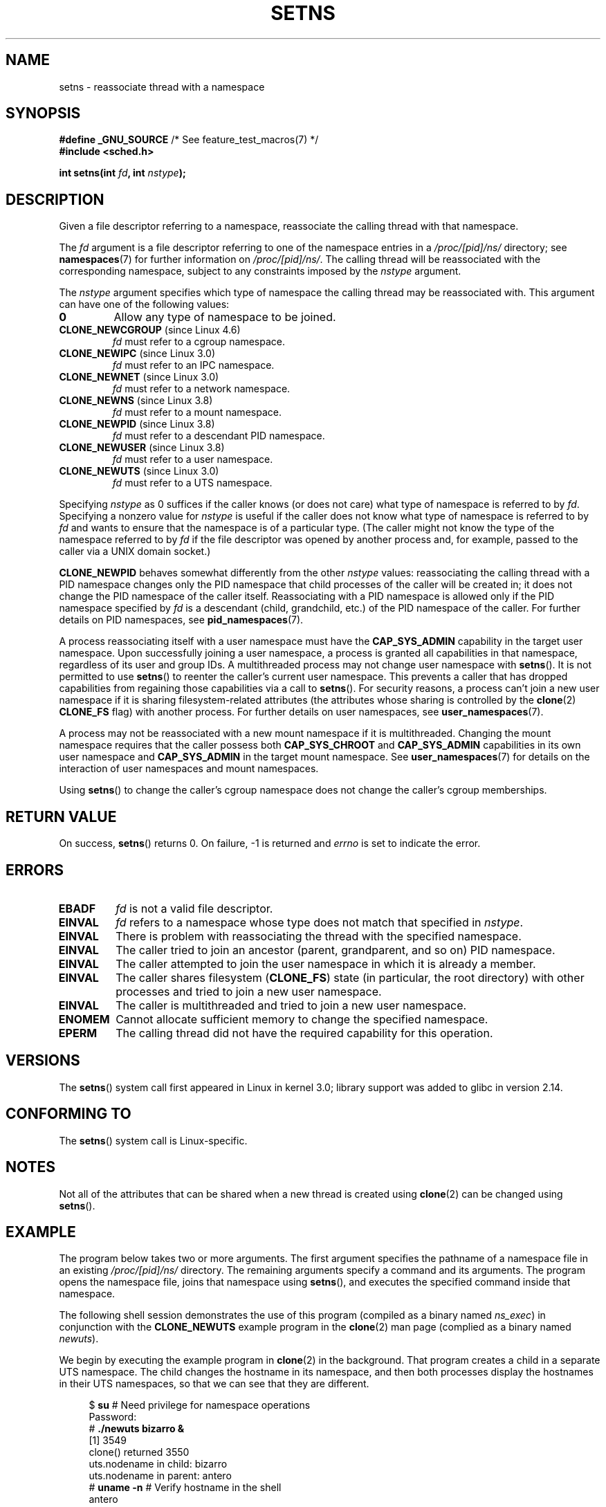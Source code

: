.\" Copyright (C) 2011, Eric Biederman <ebiederm@xmission.com>
.\" and Copyright (C) 2011, 2012, Michael Kerrisk <mtk.manpages@gamil.com>
.\"
.\" %%%LICENSE_START(GPLv2_ONELINE)
.\" Licensed under the GPLv2
.\" %%%LICENSE_END
.\"
.TH SETNS 2 2016-03-15 "Linux" "Linux Programmer's Manual"
.SH NAME
setns \- reassociate thread with a namespace
.SH SYNOPSIS
.nf
.BR "#define _GNU_SOURCE" "             /* See feature_test_macros(7) */"
.B #include <sched.h>
.sp
.BI "int setns(int " fd ", int " nstype );
.fi
.SH DESCRIPTION
Given a file descriptor referring to a namespace,
reassociate the calling thread with that namespace.

The
.I fd
argument is a file descriptor referring to one of the namespace entries in a
.I /proc/[pid]/ns/
directory; see
.BR namespaces (7)
for further information on
.IR /proc/[pid]/ns/ .
The calling thread will be reassociated with the corresponding namespace,
subject to any constraints imposed by the
.I nstype
argument.

The
.I nstype
argument specifies which type of namespace
the calling thread may be reassociated with.
This argument can have one of the following values:
.TP
.BR 0
Allow any type of namespace to be joined.
.TP
.BR CLONE_NEWCGROUP " (since Linux 4.6)"
.I fd
must refer to a cgroup namespace.
.TP
.BR CLONE_NEWIPC " (since Linux 3.0)"
.I fd
must refer to an IPC namespace.
.TP
.BR CLONE_NEWNET " (since Linux 3.0)"
.I fd
must refer to a network namespace.
.TP
.BR CLONE_NEWNS " (since Linux 3.8)"
.I fd
must refer to a mount namespace.
.TP
.BR CLONE_NEWPID " (since Linux 3.8)"
.I fd
must refer to a descendant PID namespace.
.TP
.BR CLONE_NEWUSER " (since Linux 3.8)"
.I fd
must refer to a user namespace.
.TP
.BR CLONE_NEWUTS " (since Linux 3.0)"
.I fd
must refer to a UTS namespace.
.PP
Specifying
.I nstype
as 0 suffices if the caller knows (or does not care)
what type of namespace is referred to by
.IR fd .
Specifying a nonzero value for
.I nstype
is useful if the caller does not know what type of namespace is referred to by
.IR fd
and wants to ensure that the namespace is of a particular type.
(The caller might not know the type of the namespace referred to by
.IR fd
if the file descriptor was opened by another process and, for example,
passed to the caller via a UNIX domain socket.)

.B CLONE_NEWPID
behaves somewhat differently from the other
.I nstype
values:
reassociating the calling thread with a PID namespace changes only
the PID namespace that child processes of the caller will be created in;
it does not change the PID namespace of the caller itself.
Reassociating with a PID namespace is allowed only if the
PID namespace specified by
.IR fd
is a descendant (child, grandchild, etc.)
of the PID namespace of the caller.
For further details on PID namespaces, see
.BR pid_namespaces (7).

A process reassociating itself with a user namespace must have the
.B CAP_SYS_ADMIN
.\" See kernel/user_namespace.c:userns_install() [3.8 source]
capability in the target user namespace.
Upon successfully joining a user namespace,
a process is granted all capabilities in that namespace,
regardless of its user and group IDs.
A multithreaded process may not change user namespace with
.BR setns ().
It is not permitted to use
.BR setns ()
to reenter the caller's current user namespace.
This prevents a caller that has dropped capabilities from regaining
those capabilities via a call to
.BR setns ().
For security reasons,
.\" commit e66eded8309ebf679d3d3c1f5820d1f2ca332c71
.\" https://lwn.net/Articles/543273/
a process can't join a new user namespace if it is sharing
filesystem-related attributes
(the attributes whose sharing is controlled by the
.BR clone (2)
.B CLONE_FS
flag) with another process.
For further details on user namespaces, see
.BR user_namespaces (7).

A process may not be reassociated with a new mount namespace if it is
multithreaded.
.\" Above check is in fs/namespace.c:mntns_install() [3.8 source]
Changing the mount namespace requires that the caller possess both
.B CAP_SYS_CHROOT
and
.BR CAP_SYS_ADMIN
capabilities in its own user namespace and
.BR CAP_SYS_ADMIN
in the target mount namespace.
See
.BR user_namespaces (7)
for details on the interaction of user namespaces and mount namespaces.

Using
.BR setns ()
to change the caller's cgroup namespace does not change
the caller's cgroup memberships.
.SH RETURN VALUE
On success,
.BR setns ()
returns 0.
On failure, \-1 is returned and
.I errno
is set to indicate the error.
.SH ERRORS
.TP
.B EBADF
.I fd
is not a valid file descriptor.
.TP
.B EINVAL
.I fd
refers to a namespace whose type does not match that specified in
.IR nstype .
.TP
.B EINVAL
There is problem with reassociating
the thread with the specified namespace.
.TP
.\" See kernel/pid_namespace.c::pidns_install() [kernel 3.18 sources]
.B EINVAL
The caller tried to join an ancestor (parent, grandparent, and so on)
PID namespace.
.TP
.B EINVAL
The caller attempted to join the user namespace
in which it is already a member.
.TP
.B EINVAL
.\" commit e66eded8309ebf679d3d3c1f5820d1f2ca332c71
The caller shares filesystem
.RB ( CLONE_FS )
state (in particular, the root directory)
with other processes and tried to join a new user namespace.
.TP
.B EINVAL
.\" See kernel/user_namespace.c::userns_install() [kernel 3.15 sources]
The caller is multithreaded and tried to join a new user namespace.
.TP
.B ENOMEM
Cannot allocate sufficient memory to change the specified namespace.
.TP
.B EPERM
The calling thread did not have the required capability
for this operation.
.SH VERSIONS
The
.BR setns ()
system call first appeared in Linux in kernel 3.0;
library support was added to glibc in version 2.14.
.SH CONFORMING TO
The
.BR setns ()
system call is Linux-specific.
.SH NOTES
Not all of the attributes that can be shared when
a new thread is created using
.BR clone (2)
can be changed using
.BR setns ().
.SH EXAMPLE
The program below takes two or more arguments.
The first argument specifies the pathname of a namespace file in an existing
.I /proc/[pid]/ns/
directory.
The remaining arguments specify a command and its arguments.
The program opens the namespace file, joins that namespace using
.BR setns (),
and executes the specified command inside that namespace.

The following shell session demonstrates the use of this program
(compiled as a binary named
.IR ns_exec )
in conjunction with the
.BR CLONE_NEWUTS
example program in the
.BR clone (2)
man page (complied as a binary named
.IR newuts ).

We begin by executing the example program in
.BR clone (2)
in the background.
That program creates a child in a separate UTS namespace.
The child changes the hostname in its namespace,
and then both processes display the hostnames in their UTS namespaces,
so that we can see that they are different.

.nf
.in +4n
$ \fBsu\fP                   # Need privilege for namespace operations
Password:
# \fB./newuts bizarro &\fP
[1] 3549
clone() returned 3550
uts.nodename in child:  bizarro
uts.nodename in parent: antero
# \fBuname \-n\fP             # Verify hostname in the shell
antero
.in
.fi

We then run the program shown below,
using it to execute a shell.
Inside that shell, we verify that the hostname is the one
set by the child created by the first program:

.nf
.in +4n
# \fB./ns_exec /proc/3550/ns/uts /bin/bash\fP
# \fBuname \-n\fP             # Executed in shell started by ns_exec
bizarro
.in
.fi
.SS Program source
.nf
#define _GNU_SOURCE
#include <fcntl.h>
#include <sched.h>
#include <unistd.h>
#include <stdlib.h>
#include <stdio.h>

#define errExit(msg)    do { perror(msg); exit(EXIT_FAILURE); \\
                        } while (0)

int
main(int argc, char *argv[])
{
    int fd;

    if (argc < 3) {
        fprintf(stderr, "%s /proc/PID/ns/FILE cmd args...\\n", argv[0]);
        exit(EXIT_FAILURE);
    }

    fd = open(argv[1], O_RDONLY);  /* Get file descriptor for namespace */
    if (fd == \-1)
        errExit("open");

    if (setns(fd, 0) == \-1)        /* Join that namespace */
        errExit("setns");

    execvp(argv[2], &argv[2]);     /* Execute a command in namespace */
    errExit("execvp");
}
.fi
.SH SEE ALSO
.BR clone (2),
.BR fork (2),
.BR unshare (2),
.BR vfork (2),
.BR namespaces (7),
.BR unix (7)
